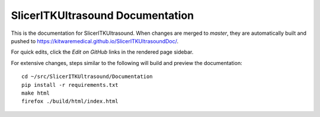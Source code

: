=================================
SlicerITKUltrasound Documentation
=================================

This is the documentation for SlicerITKUltrasound. When changes are merged to
*master*, they are automatically built and pushed to
https://kitwaremedical.github.io/SlicerITKUltrasoundDoc/.

For quick edits, click the *Edit on GitHub* links in the rendered page
sidebar.

For extensive changes, steps similar to the following will build
and preview the documentation::

  cd ~/src/SlicerITKUltrasound/Documentation
  pip install -r requirements.txt
  make html
  firefox ./build/html/index.html
